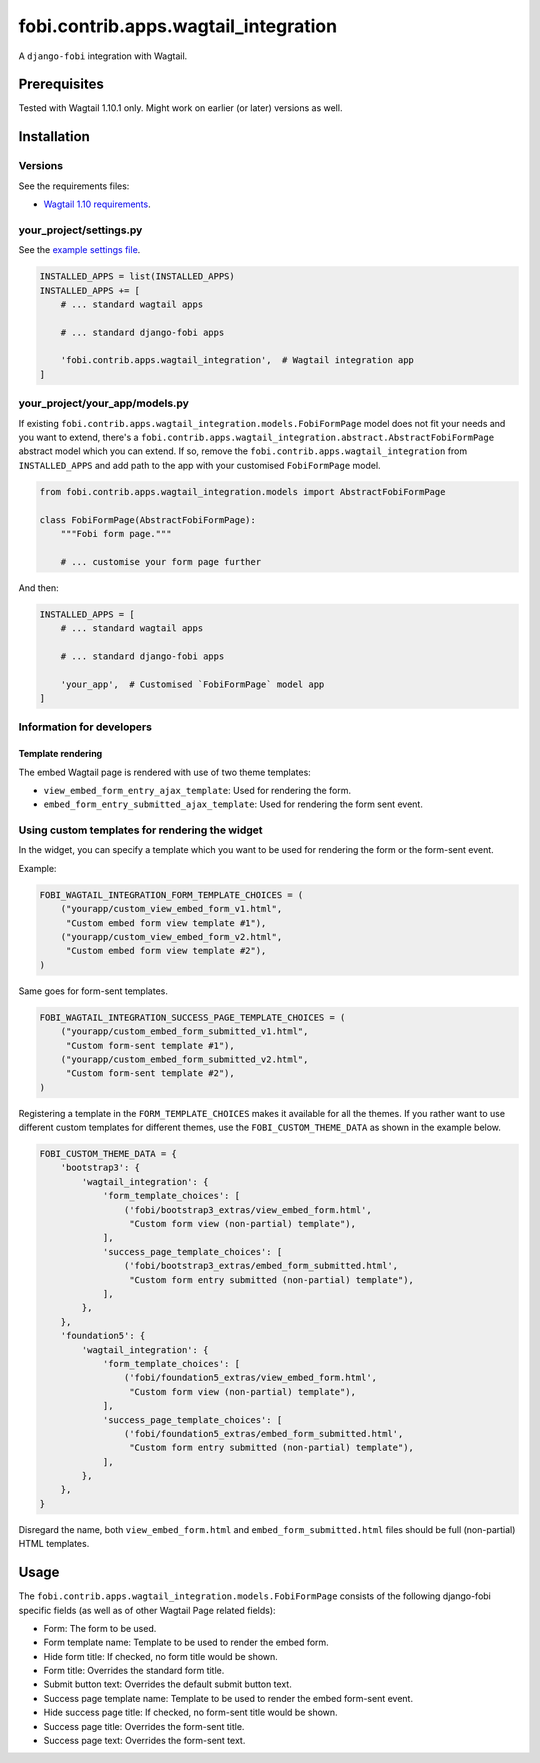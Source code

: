 fobi.contrib.apps.wagtail_integration
-------------------------------------
A ``django-fobi`` integration with Wagtail.

Prerequisites
~~~~~~~~~~~~~
Tested with Wagtail 1.10.1 only. Might work on earlier (or
later) versions as well.

Installation
~~~~~~~~~~~~
Versions
########
See the requirements files:

- `Wagtail 1.10 requirements
  <https://github.com/barseghyanartur/django-fobi/blob/stable/examples/wagtaildemo/requirements.txt>`_.

your_project/settings.py
########################
See the `example settings file
<https://github.com/barseghyanartur/django-fobi/blob/stable/examples/wagtaildemo/settings/fobi_integration.py>`_.

.. code-block:: python

    INSTALLED_APPS = list(INSTALLED_APPS)
    INSTALLED_APPS += [
        # ... standard wagtail apps

        # ... standard django-fobi apps

        'fobi.contrib.apps.wagtail_integration',  # Wagtail integration app
    ]

your_project/your_app/models.py
###############################
If existing ``fobi.contrib.apps.wagtail_integration.models.FobiFormPage``
model does not fit your needs and you want to extend, there's a
``fobi.contrib.apps.wagtail_integration.abstract.AbstractFobiFormPage``
abstract model which you can extend. If so, remove the
``fobi.contrib.apps.wagtail_integration`` from ``INSTALLED_APPS`` and add
path to the app with your customised ``FobiFormPage`` model.

.. code-block:: python

    from fobi.contrib.apps.wagtail_integration.models import AbstractFobiFormPage

    class FobiFormPage(AbstractFobiFormPage):
        """Fobi form page."""

        # ... customise your form page further

And then:

.. code-block:: python

    INSTALLED_APPS = [
        # ... standard wagtail apps

        # ... standard django-fobi apps

        'your_app',  # Customised `FobiFormPage` model app
    ]

Information for developers
##########################
Template rendering
^^^^^^^^^^^^^^^^^^
The embed Wagtail page is rendered with use of two theme templates:

- ``view_embed_form_entry_ajax_template``: Used for rendering the form.
- ``embed_form_entry_submitted_ajax_template``: Used for rendering the form
  sent event.

Using custom templates for rendering the widget
###############################################
In the widget, you can specify a template which you want to be used for
rendering the form or the form-sent event.

Example:

.. code-block:: python

    FOBI_WAGTAIL_INTEGRATION_FORM_TEMPLATE_CHOICES = (
        ("yourapp/custom_view_embed_form_v1.html",
         "Custom embed form view template #1"),
        ("yourapp/custom_view_embed_form_v2.html",
         "Custom embed form view template #2"),
    )

Same goes for form-sent templates.

.. code-block:: python

    FOBI_WAGTAIL_INTEGRATION_SUCCESS_PAGE_TEMPLATE_CHOICES = (
        ("yourapp/custom_embed_form_submitted_v1.html",
         "Custom form-sent template #1"),
        ("yourapp/custom_embed_form_submitted_v2.html",
         "Custom form-sent template #2"),
    )

Registering a template in the ``FORM_TEMPLATE_CHOICES`` makes it available
for all the themes. If you rather want to use different custom templates
for different themes, use the ``FOBI_CUSTOM_THEME_DATA`` as shown in the
example below.

.. code-block:: python

    FOBI_CUSTOM_THEME_DATA = {
        'bootstrap3': {
            'wagtail_integration': {
                'form_template_choices': [
                    ('fobi/bootstrap3_extras/view_embed_form.html',
                     "Custom form view (non-partial) template"),
                ],
                'success_page_template_choices': [
                    ('fobi/bootstrap3_extras/embed_form_submitted.html',
                     "Custom form entry submitted (non-partial) template"),
                ],
            },
        },
        'foundation5': {
            'wagtail_integration': {
                'form_template_choices': [
                    ('fobi/foundation5_extras/view_embed_form.html',
                     "Custom form view (non-partial) template"),
                ],
                'success_page_template_choices': [
                    ('fobi/foundation5_extras/embed_form_submitted.html',
                     "Custom form entry submitted (non-partial) template"),
                ],
            },
        },
    }

Disregard the name, both ``view_embed_form.html`` and
``embed_form_submitted.html`` files should be full (non-partial) HTML
templates.

Usage
~~~~~
The ``fobi.contrib.apps.wagtail_integration.models.FobiFormPage`` consists
of the following django-fobi specific fields (as well as of other Wagtail
Page related fields):

- Form: The form to be used.
- Form template name: Template to be used to render the embed form.
- Hide form title: If checked, no form title would be shown.
- Form title: Overrides the standard form title.
- Submit button text: Overrides the default submit button text.
- Success page template name: Template to be used to render the embed form-sent
  event.
- Hide success page title: If checked, no form-sent title would be shown.
- Success page title: Overrides the form-sent title.
- Success page text: Overrides the form-sent text.
